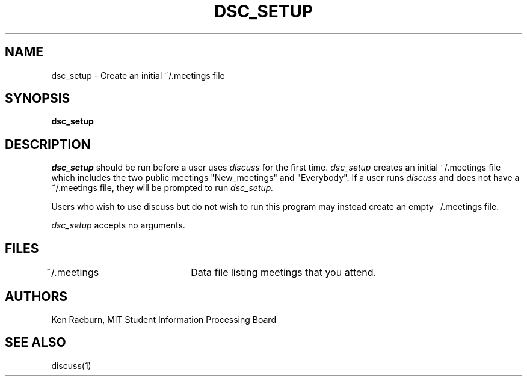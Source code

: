 .\"
.\"
.\"
.\"
.\"
.\"
.TH DSC_SETUP 1 "16 October 2009" "MIT SIPB"
.SH NAME
dsc_setup \- Create an initial ~/.meetings file
.SH SYNOPSIS
.B dsc_setup
.SH DESCRIPTION
.I dsc_setup
should be run before a user uses
.I discuss
for the first time.  
.I dsc_setup 
creates an initial ~/.meetings file which includes the two public meetings "New_meetings" and "Everybody".  If a user runs
.I discuss
and does not have a ~/.meetings file, they will be prompted to run 
.I dsc_setup.  

Users who wish to use discuss but do not wish to run this program may instead create an empty ~/.meetings file.

.I dsc_setup
accepts no arguments.

.SH FILES
~/.meetings	Data file listing meetings that you attend.

.SH AUTHORS
Ken Raeburn, MIT Student Information Processing Board

.SH "SEE ALSO"
.PP
discuss(1)






